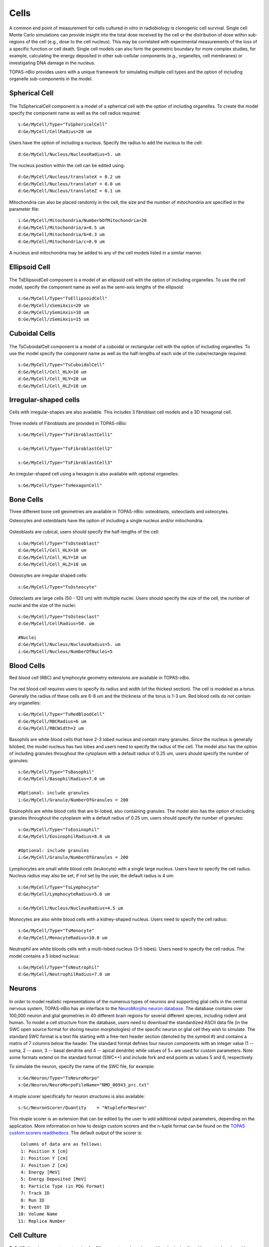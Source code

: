 Cells
=====

A common end point of measurement for cells cultured *in vitro* in radiobiology is clonogenic cell survival. Single cell Monte Carlo simulations can provide insight into the total dose received by the cell or the distribution of dose within sub-regions of the cell (e.g., dose to the cell nucleus). This may be correlated with experimental measurements of the loss of a specific function or cell death. Single cell models can also form the geometric boundary for more complex studies, for example, calculating the energy deposited in other sub-cellular components (e.g., organelles, cell membranes) or investigating DNA damage in the nucleus. 

TOPAS-nBio provides users with a unique framework for simulating multiple cell types and the option of including organelle sub-components in the model. 

Spherical Cell
---------------
.. figure:: images/SphericalCell.png
   :width: 300
   :align: center 


The TsSphericalCell component is a model of a spherical cell with the option of including organelles. 
To create the model specify the component name as well as the cell radius required::  

  s:Ge/MyCell/Type="TsSphericalCell"
  d:Ge/MyCell/CellRadius=20 um

Users have the option of including a nucleus. Specify the radius to add the nucleus to the cell::

  d:Ge/MyCell/Nucleus/NucleusRadius=5. um

The nucleus position within the cell can be edited using::

  d:Ge/MyCell/Nucleus/translateX = 0.2 um
  d:Ge/MyCell/Nucleus/translateY = 0.0 um
  d:Ge/MyCell/Nucleus/translateZ = 0.1 um

 
Mitochondria can also be placed randomly in the cell, the size and the number of mitochondria are specified in the parameter file::

  i:Ge/MyCell/Mitochondria/NumberbOfMitochondria=20
  d:Ge/MyCell/Mitochondria/a=0.5 um
  d:Ge/MyCell/Mitochondria/b=0.3 um
  d:Ge/MyCell/Mitochondria/c=0.9 um

A nucleus and mitochondria may be added to any of the cell models listed in a similar manner.


Ellipsoid Cell
--------------
.. figure:: images/EllipsoidCell.png
   :width: 300
   :align: center

The TsEllipsoidCell component is a model of an ellipsoid cell with the option of including organelles. 
To use the cell model, specify the component name as well as the semi-axis lengths of the ellipsoid:: 

  s:Ge/MyCell/Type="TsEllipsoidCell"
  d:Ge/MyCell/xSemiAxis=20 um
  d:Ge/MyCell/ySemiAxis=10 um
  d:Ge/MyCell/zSemiAxis=15 um


Cuboidal Cells
--------------
.. figure:: images/CubodialCell.png
   :width: 300
   :align: center 

The TsCuboidalCell component is a model of a cuboidal or rectangular cell with the option of including organelles. 
To use the model specify the component name as well as the half-lengths of each side of the cube/rectangle required:: 

  s:Ge/MyCell/Type="TsCuboidalCell"
  d:Ge/MyCell/Cell_HLX=10 um
  d:Ge/MyCell/Cell_HLY=20 um
  d:Ge/MyCell/Cell_HLZ=10 um



Irregular-shaped cells
----------------------

Cells with irregular-shapes are also available. This includes 3 fibroblast cell models and a 3D hexagonal cell.

.. figure:: images/FibroblastCell1.png
   :width: 300
   :align: center
 
.. figure:: images/FibroblastCell2.png
   :width: 300
   :align: center

.. figure:: images/FibroblastCell3.png
   :width: 300
   :align: center

Three models of Fibroblasts are provided in TOPAS-nBio::

  s:Ge/MyCell/Type="TsFibroblastCell1"

  s:Ge/MyCell/Type="TsFibroblastCell2"

  s:Ge/MyCell/Type="TsFibroblastCell3"		

An irregular-shaped cell using a hexagon is also available with optional organelles::

  s:Ge/MyCell/Type="TsHexagonCell"
	


Bone Cells
----------

Three different bone cell geometries are available in TOPAS-nBio: osteoblasts, osteoclasts and osteocytes.

Osteocytes and osteoblasts have the option of including a single nucleus and/or mitochondria.

.. figure:: images/Osteoblast.png
   :width: 300
   :align: center

Osteoblasts are cubical, users should specify the half-lengths of the cell:: 

  s:Ge/MyCell/Type="TsOsteoblast"
  d:Ge/MyCell/Cell_HLX=10 um
  d:Ge/MyCell/Cell_HLY=10 um
  d:Ge/MyCell/Cell_HLZ=10 um

.. figure:: images/Osteocyte.png
   :width: 300
   :align: center

Osteocytes are irregular shaped cells::
 
  s:Ge/MyCell/Type="TsOsteocyte"

.. figure:: images/Osteoclast.png
   :width: 300
   :align: center

Osteoclasts are large cells (50 - 120 um) with multiple nuclei. Users should specify the size of the cell, the number of nuclei and the size of the nuclei::

  s:Ge/MyCell/Type="TsOsteoclast"
  d:Ge/MyCell/CellRadius=50. um

  #Nuclei
  d:Ge/MyCell/Nucleus/NucleusRadius=5. um
  i:Ge/MyCell/Nucleus/NumberOfNuclei=5


Blood Cells
-----------
Red blood cell (RBC) and lymphocyte geometry extensions are available in TOPAS-nBio.

.. figure:: images/RBC.png
   :width: 300
   :align: center

The red blood cell requires users to specify its radius and width (of the thickest section). The cell is modeled as a torus. Generally the radius of these cells are 6-8 um and the thickness of the torus is 1-3 um. Red blood cells do not contain any organelles::

  s:Ge/MyCell/Type="TsRedBloodCell"
  d:Ge/MyCell/RBCRadius=6 um
  d:Ge/MyCell/RBCWidth=2 um


.. figure:: images/Basophil.png
   :width: 300
   :align: center

Basophils are white blood cells that have 2-3 lobed nucleus and contain many granules. Since the nucleus is generally bilobed, the model nucleus has two lobes and users need to specify the radius of the cell. The model also has the option of including granules throughout the cytoplasm with a default radius of 0.25 um, users should specify the number of granules::

  s:Ge/MyCell/Type="TsBasophil"
  d:Ge/MyCell/BasophilRadius=7.0 um

  #Optional: include granules
  i:Ge/MyCell/Granule/NumberOfGranules = 200


.. figure:: images/Eosinophil.png
   :width: 300
   :align: center


Eosinophils are white blood cells that are bi-lobed, also containing granules. The model also has the option of including granules throughout the cytoplasm with a default radius of 0.25 um, users should specify the number of granules::

  s:Ge/MyCell/Type="TsEosinophil"
  d:Ge/MyCell/EosinophilRadius=8.0 um

  #Optional: include granules
  i:Ge/MyCell/Granule/NumberOfGranules = 200

.. figure:: images/Lymphocyte.png
   :width: 300
   :align: center

Lymphocytes are small white blood cells (leukocyte) with a single large nucleus. Users have to specify the cell radius. Nucleus radius may also be set, if not set by the user, the default radius is 4 um:: 

  s:Ge/MyCell/Type="TsLymphocyte"
  d:Ge/MyCell/LymphocyteRadius=5.0 um

  s:Ge/MyCell/Nucleus/NucleusRadius=4.5 um

.. figure:: images/Monocyte.png
   :width: 300
   :align: center

Monocytes are also white blood cells with a kidney-shaped nucleus. Users need to specify the cell radius::

  s:Ge/MyCell/Type="TsMonocyte"
  d:Ge/MyCell/MonocyteRadius=10.0 um


.. figure:: images/Neutrophil.png
   :width: 300
   :align: center

Neutrophil are white bloods cells with a multi-lobed nucleus (3-5 lobes). Users need to specify the cell radius. The model contains a 5 lobed nucleus::

  s:Ge/MyCell/Type="TsNeutrophil"
  d:Ge/MyCell/NeutrophilRadius=7.0 um

 
Neurons
-------

.. figure:: images/Neuron.png
   :width: 500
   :align: center


In order to model realistic representations of the numerous types of neurons and supporting glial cells in the central nervous system, TOPAS-nBio has an interface to the `NeuroMorpho neuron database`_. The database contains over 100,000 neuron and glial geometries in 40 different brain regions for several different species, including rodent and human. To model a cell structure from the database, users need to download the standardized ASCII data file (in the SWC open source format for storing neuron morphologies) of the specific neuron or glial cell they wish to simulate. The standard SWC format is a text file starting with a free-text header section (denoted by the symbol #) and contains a matrix of 7 columns below the header. The standard format defines four neuron components with an integer value (1 -- soma, 2 -- axon, 3 -- basal dendrite and 4 -- apical dendrite) while values of 5+ are used for custom parameters. Note some formats extend on the standard format (SWC++) and include fork and end points as values 5 and 6, respectively.

To simulate the neuron, specify the name of the SWC file, for example::

  s:Ge/Neuron/Type="TsNeuroMorpo"
  s:Ge/Neuron/NeuroMorpoFileName="NMO_00943_prc.txt" 

A ntuple scorer specifically for neuron structures is also available::

  s:Sc/NeuronScorer/Quantity    = "NtupleForNeuron"

This ntuple scorer is an extension that can be edited by the user to add additional output parameters, depending on the application. More information on how to design custom scorers and the n-tuple format can be found on the `TOPAS custom scorers readthedocs`_. The default output of the scorer is::

  Columns of data are as follows:
  1: Position X [cm]
  2: Position Y [cm]
  3: Position Z [cm]
  4: Energy [MeV]
  5: Energy Deposited [MeV]
  6: Particle Type (in PDG Format)
  7: Track ID
  8: Run ID
  9: Event ID
 10: Volume Name
 11: Replica Number





Cell Culture
------------

.. figure:: images/CellCulture.png
   :width: 100
   :align: center

TsCellCulture is a geometry extension for filling a rectangular volume with spherical cells, with a central nucleus. Users should specify the size of the container volume, the radius of the spherical cell and the radius of the spherical nucleus. The total number of cells also has to be specified::

  s:Ge/MyCulture/Type="TsCellCulture"
  s:Ge/MyCulture/Material="G4_WATER"
  s:Ge/MyCulture/Parent="World"
  d:Ge/MyCulture/Container_HLX= 100 um
  d:Ge/MyCulture/Container_HLY= 100 um
  d:Ge/MyCulture/Container_HLZ= 20 um
  i:Ge/MyCulture/NumberOfCells = 20
  d:Ge/MyCulture/CellRadius=10 um
  d:Ge/MyCulture/NucleusRadius= 6 um
   

An example scoring extension is also provided::

  s:Sc/CultureScorer/Quantity = "NtupleForCulture"
  
  
.. _TOPAS custom scorers readthedocs: https://topas.readthedocs.io/en/latest/extension-docs/scoring.html?highlight=tuple
.. _NeuroMorpho neuron database: http://neuromorpho.org



.. _TOPAS custom scorers readthedocs: https://topas.readthedocs.io/en/latest/extension-docs/scoring.html?highlight=tuple
.. _NeuroMorpho neuron database: http://neuromorpho.org

 
   
